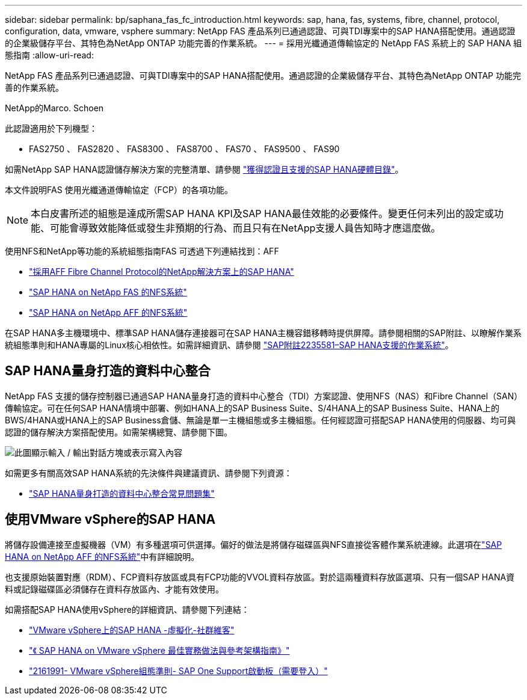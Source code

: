 ---
sidebar: sidebar 
permalink: bp/saphana_fas_fc_introduction.html 
keywords: sap, hana, fas, systems, fibre, channel, protocol, configuration, data, vmware, vsphere 
summary: NetApp FAS 產品系列已通過認證、可與TDI專案中的SAP HANA搭配使用。通過認證的企業級儲存平台、其特色為NetApp ONTAP 功能完善的作業系統。 
---
= 採用光纖通道傳輸協定的 NetApp FAS 系統上的 SAP HANA 組態指南
:allow-uri-read: 


[role="lead"]
NetApp FAS 產品系列已通過認證、可與TDI專案中的SAP HANA搭配使用。通過認證的企業級儲存平台、其特色為NetApp ONTAP 功能完善的作業系統。

NetApp的Marco. Schoen

此認證適用於下列機型：

* FAS2750 、 FAS2820 、 FAS8300 、 FAS8700 、 FAS70 、 FAS9500 、 FAS90


如需NetApp SAP HANA認證儲存解決方案的完整清單、請參閱 https://www.sap.com/dmc/exp/2014-09-02-hana-hardware/enEN/#/solutions?filters=v:deCertified;ve:13["獲得認證且支援的SAP HANA硬體目錄"^]。

本文件說明FAS 使用光纖通道傳輸協定（FCP）的各項功能。


NOTE: 本白皮書所述的組態是達成所需SAP HANA KPI及SAP HANA最佳效能的必要條件。變更任何未列出的設定或功能、可能會導致效能降低或發生非預期的行為、而且只有在NetApp支援人員告知時才應這麼做。

使用NFS和NetApp等功能的系統組態指南FAS 可透過下列連結找到：AFF

* link:saphana_aff_fc_introduction.html["採用AFF Fibre Channel Protocol的NetApp解決方案上的SAP HANA"^]
* link:saphana-fas-nfs_introduction.html["SAP HANA on NetApp FAS 的NFS系統"^]
* link:saphana_aff_nfs_introduction.html["SAP HANA on NetApp AFF 的NFS系統"^]


在SAP HANA多主機環境中、標準SAP HANA儲存連接器可在SAP HANA主機容錯移轉時提供屏障。請參閱相關的SAP附註、以瞭解作業系統組態準則和HANA專屬的Linux核心相依性。如需詳細資訊、請參閱 https://launchpad.support.sap.com/["SAP附註2235581–SAP HANA支援的作業系統"^]。



== SAP HANA量身打造的資料中心整合

NetApp FAS 支援的儲存控制器已通過SAP HANA量身打造的資料中心整合（TDI）方案認證、使用NFS（NAS）和Fibre Channel（SAN）傳輸協定。可在任何SAP HANA情境中部署、例如HANA上的SAP Business Suite、S/4HANA上的SAP Business Suite、HANA上的BWS/4HANA或HANA上的SAP Business倉儲、無論是單一主機組態或多主機組態。任何經認證可搭配SAP HANA使用的伺服器、均可與認證的儲存解決方案搭配使用。如需架構總覽、請參閱下圖。

image:saphana_fas_fc_image1.png["此圖顯示輸入 / 輸出對話方塊或表示寫入內容"]

如需更多有關高效SAP HANA系統的先決條件與建議資訊、請參閱下列資源：

* http://go.sap.com/documents/2016/05/e8705aae-717c-0010-82c7-eda71af511fa.html["SAP HANA量身打造的資料中心整合常見問題集"^]




== 使用VMware vSphere的SAP HANA

將儲存設備連接至虛擬機器（VM）有多種選項可供選擇。偏好的做法是將儲存磁碟區與NFS直接從客體作業系統連線。此選項在link:saphana_aff_nfs_introduction.html["SAP HANA on NetApp AFF 的NFS系統"^]中有詳細說明。

也支援原始裝置對應（RDM）、FCP資料存放區或具有FCP功能的VVOL資料存放區。對於這兩種資料存放區選項、只有一個SAP HANA資料或記錄磁碟區必須儲存在資料存放區內、才能有效使用。

如需搭配SAP HANA使用vSphere的詳細資訊、請參閱下列連結：

* https://wiki.scn.sap.com/wiki/display/VIRTUALIZATION/SAP+HANA+on+VMware+vSphere["VMware vSphere上的SAP HANA -虛擬化-社群維客"^]
* https://core.vmware.com/resource/sap-hana-vmware-vsphere-best-practices-and-reference-architecture-guide#introduction["《 SAP HANA on VMware vSphere 最佳實務做法與參考架構指南》"^]
* https://launchpad.support.sap.com/["2161991- VMware vSphere組態準則- SAP One Support啟動板（需要登入）"^]

